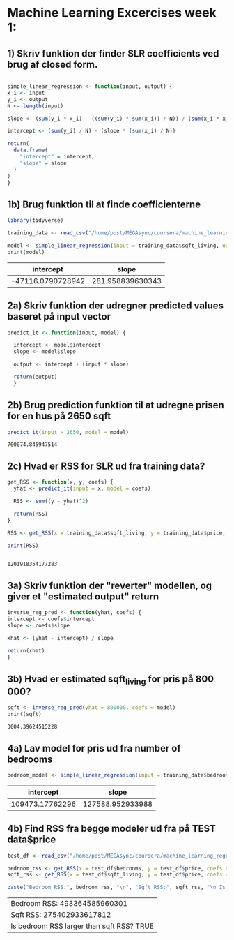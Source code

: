 * Machine Learning Excercises week 1:

** 1) Skriv funktion der finder SLR coefficients ved brug af closed form.

\begin{align*}
\hat{w}_o = \frac{\sum_i y_i}{N} - \hat{w}_i \frac{\sum_i x_i}{N}
\end{align*}

\begin{align*}
\hat{w}_1 = \frac{\sum_i y_i x_i - \frac{\sum_i y_i \sum_i x_i}{N}}{\sum_i x_i^2 - \frac{\sum_i x_i \sum_i x_i}{N}}
\end{align*}

#+begin_src R :session w1ex

  simple_linear_regression <- function(input, output) {
  x_i <- input
  y_i <- output
  N <- length(input)

  slope <- (sum(y_i * x_i) - ((sum(y_i) * sum(x_i)) / N)) / (sum(x_i * x_i) - ((sum(x_i) * sum(x_i)) / N))

  intercept <- (sum(y_i) / N) - (slope * (sum(x_i) / N))

  return(
    data.frame(
      "intercept" = intercept,
      "slope" = slope
    )
  )
  }
#+end_src

#+RESULTS:

** 1b) Brug funktion til at finde coefficienterne

   #+begin_src R :session w1ex :colnames yes 
     library(tidyverse)

     training_data <- read_csv("/home/post/MEGAsync/coursera/machine_learning_regression/week1/data/kc_house_train_data.csv")

     model <- simple_linear_regression(input = training_data$sqft_living, output = training_data$price)
     print(model)

   #+end_src

   #+RESULTS:
   |         intercept |            slope |
   |-------------------+------------------|
   | -47116.0790728942 | 281.958839630343 |


** 2a) Skriv funktion der udregner predicted values baseret på input vector

   #+begin_src R :session w1ex
     predict_it <- function(input, model) {

       intercept <- model$intercept
       slope <- model$slope

       output <- intercept + (input * slope)

       return(output)
       }
   #+end_src

** 2b) Brug prediction funktion til at udregne prisen for en hus på 2650 sqft

   #+begin_src R :session w1ex
     predict_it(input = 2650, model = model)
   #+end_src

   #+RESULTS:
   : 700074.845947514

** 2c) Hvad er RSS for SLR ud fra training data?

   #+begin_src R :session w1ex
     get_RSS <- function(x, y, coefs) {
       yhat <- predict_it(input = x, model = coefs)

       RSS <- sum((y - yhat)^2)

       return(RSS)
     }

     RSS <- get_RSS(x = training_data$sqft_living, y = training_data$price, coefs = model)

     print(RSS)


   #+end_src

   #+RESULTS:
   : 1201918354177283

** 3a) Skriv funktion der "reverter" modellen, og giver et "estimated output" return

   #+begin_src R :session w1ex
     inverse_reg_pred <- function(yhat, coefs) {
     intercept <- coefs$intercept 
     slope <- coefs$slope

     xhat <- (yhat - intercept) / slope

     return(xhat)
     }
   #+end_src

   #+RESULTS:


** 3b) Hvad er estimated sqft_living for pris på 800 000?

   #+begin_src R :session w1ex
     sqft <- inverse_reg_pred(yhat = 800000, coefs = model)
     print(sqft)
   #+end_src

   #+RESULTS:
   : 3004.39624515228

** 4a) Lav model for pris ud fra number of bedrooms

   #+begin_src R :session w1ex :colnames yes
     bedroom_model <- simple_linear_regression(input = training_data$bedrooms, output = training_data$price)
   #+end_src

   #+RESULTS:
   |       intercept |            slope |
   |-----------------+------------------|
   | 109473.17762296 | 127588.952933988 |
 
** 4b) Find RSS fra begge modeler ud fra på TEST data$price
   #+begin_src R :session w1ex
     test_df <- read_csv("/home/post/MEGAsync/coursera/machine_learning_regression/week1/data/kc_house_test_data.csv")

     bedroom_rss <- get_RSS(x = test_df$bedrooms, y = test_df$price, coefs = bedroom_model)
     sqft_rss <- get_RSS(x = test_df$sqft_living, y = test_df$price, coefs = model)

     paste("Bedroom RSS:", bedroom_rss, "\n", "Sqft RSS:", sqft_rss, "\n Is bedroom RSS larger than sqft RSS?", sqft_rss < bedroom_rss)
   #+end_src

   #+RESULTS:
   | Bedroom RSS: 493364585960301              |
   | Sqft RSS: 275402933617812                 |
   | Is bedroom RSS larger than sqft RSS? TRUE |
